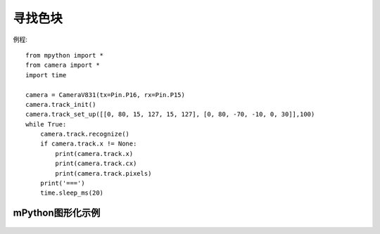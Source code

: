 寻找色块
===================

例程::

    from mpython import *
    from camera import *
    import time

    camera = CameraV831(tx=Pin.P16, rx=Pin.P15)
    camera.track_init()
    camera.track_set_up([[0, 80, 15, 127, 15, 127], [0, 80, -70, -10, 0, 30]],100)
    while True:
        camera.track.recognize()
        if camera.track.x != None:
            print(camera.track.x)
            print(camera.track.cx)
            print(camera.track.pixels)
        print('===')
        time.sleep_ms(20)




mPython图形化示例
----------------
.. figure:: /_static/image/example/track/track_color.png
    :align: center
    :width: 1080